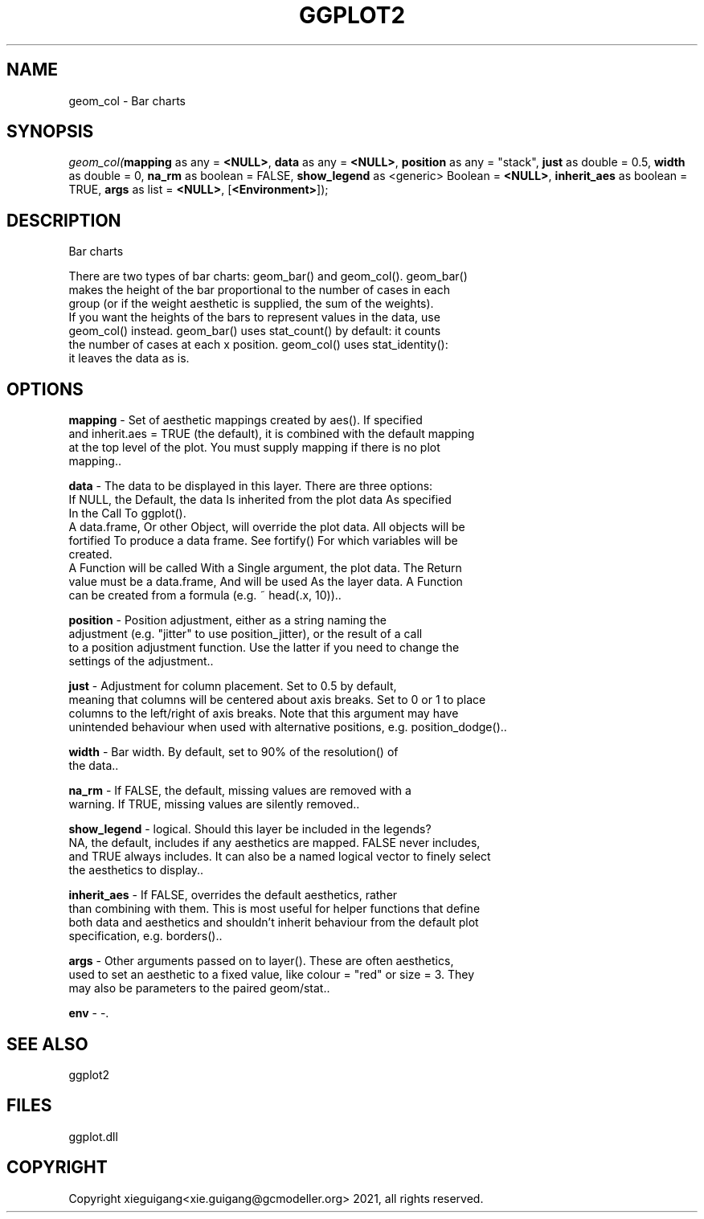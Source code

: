 .\" man page create by R# package system.
.TH GGPLOT2 1 2000-1月 "geom_col" "geom_col"
.SH NAME
geom_col \- Bar charts
.SH SYNOPSIS
\fIgeom_col(\fBmapping\fR as any = \fB<NULL>\fR, 
\fBdata\fR as any = \fB<NULL>\fR, 
\fBposition\fR as any = "stack", 
\fBjust\fR as double = 0.5, 
\fBwidth\fR as double = 0, 
\fBna_rm\fR as boolean = FALSE, 
\fBshow_legend\fR as <generic> Boolean = \fB<NULL>\fR, 
\fBinherit_aes\fR as boolean = TRUE, 
\fBargs\fR as list = \fB<NULL>\fR, 
[\fB<Environment>\fR]);\fR
.SH DESCRIPTION
.PP
Bar charts
 
 There are two types of bar charts: geom_bar() and geom_col(). geom_bar() 
 makes the height of the bar proportional to the number of cases in each
 group (or if the weight aesthetic is supplied, the sum of the weights).
 If you want the heights of the bars to represent values in the data, use 
 geom_col() instead. geom_bar() uses stat_count() by default: it counts 
 the number of cases at each x position. geom_col() uses stat_identity():
 it leaves the data as is.
.PP
.SH OPTIONS
.PP
\fBmapping\fB \fR\- Set of aesthetic mappings created by aes(). If specified
 and inherit.aes = TRUE (the default), it is combined with the default mapping 
 at the top level of the plot. You must supply mapping if there is no plot 
 mapping.. 
.PP
.PP
\fBdata\fB \fR\- The data to be displayed in this layer. There are three options:
 If NULL, the Default, the data Is inherited from the plot data As specified 
 In the Call To ggplot().
 A data.frame, Or other Object, will override the plot data. All objects will be
 fortified To produce a data frame. See fortify() For which variables will be
 created.
 A Function will be called With a Single argument, the plot data. The Return 
 value must be a data.frame, And will be used As the layer data. A Function 
 can be created from a formula (e.g. ~ head(.x, 10)).. 
.PP
.PP
\fBposition\fB \fR\- Position adjustment, either as a string naming the 
 adjustment (e.g. "jitter" to use position_jitter), or the result of a call 
 to a position adjustment function. Use the latter if you need to change the
 settings of the adjustment.. 
.PP
.PP
\fBjust\fB \fR\- Adjustment for column placement. Set to 0.5 by default, 
 meaning that columns will be centered about axis breaks. Set to 0 or 1 to place 
 columns to the left/right of axis breaks. Note that this argument may have 
 unintended behaviour when used with alternative positions, e.g. position_dodge().. 
.PP
.PP
\fBwidth\fB \fR\- Bar width. By default, set to 90% of the resolution() of
 the data.. 
.PP
.PP
\fBna_rm\fB \fR\- If FALSE, the default, missing values are removed with a
 warning. If TRUE, missing values are silently removed.. 
.PP
.PP
\fBshow_legend\fB \fR\- logical. Should this layer be included in the legends? 
 NA, the default, includes if any aesthetics are mapped. FALSE never includes, 
 and TRUE always includes. It can also be a named logical vector to finely select 
 the aesthetics to display.. 
.PP
.PP
\fBinherit_aes\fB \fR\- If FALSE, overrides the default aesthetics, rather 
 than combining with them. This is most useful for helper functions that define 
 both data and aesthetics and shouldn't inherit behaviour from the default plot 
 specification, e.g. borders().. 
.PP
.PP
\fBargs\fB \fR\- Other arguments passed on to layer(). These are often aesthetics,
 used to set an aesthetic to a fixed value, like colour = "red" or size = 3. They 
 may also be parameters to the paired geom/stat.. 
.PP
.PP
\fBenv\fB \fR\- -. 
.PP
.SH SEE ALSO
ggplot2
.SH FILES
.PP
ggplot.dll
.PP
.SH COPYRIGHT
Copyright xieguigang<xie.guigang@gcmodeller.org> 2021, all rights reserved.
